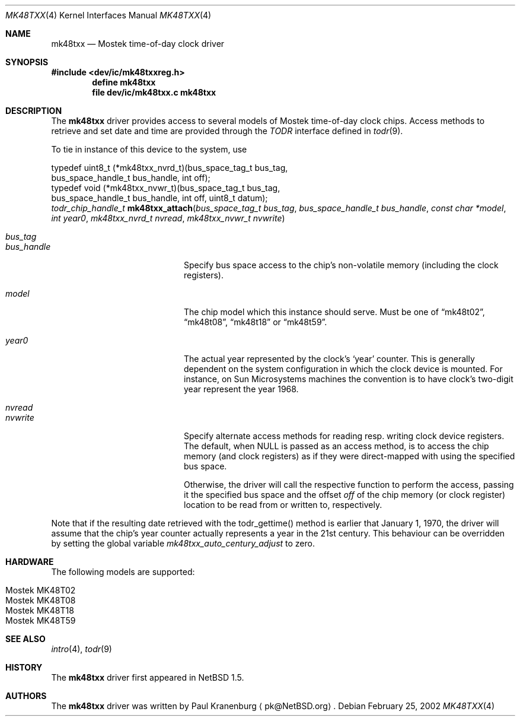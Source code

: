.\"	$NetBSD: mk48txx.4,v 1.10 2003/04/16 13:35:17 wiz Exp $
.\"
.\" Copyright (c) 2000, 2002 The NetBSD Foundation, Inc.
.\" All rights reserved.
.\"
.\" This code is derived from software contributed to The NetBSD Foundation
.\" by Paul Kranenburg.
.\"
.\" Redistribution and use in source and binary forms, with or without
.\" modification, are permitted provided that the following conditions
.\" are met:
.\" 1. Redistributions of source code must retain the above copyright
.\"    notice, this list of conditions and the following disclaimer.
.\" 2. Redistributions in binary form must reproduce the above copyright
.\"    notice, this list of conditions and the following disclaimer in the
.\"    documentation and/or other materials provided with the distribution.
.\" 3. All advertising materials mentioning features or use of this software
.\"    must display the following acknowledgement:
.\"        This product includes software developed by the NetBSD
.\"        Foundation, Inc. and its contributors.
.\" 4. Neither the name of The NetBSD Foundation nor the names of its
.\"    contributors may be used to endorse or promote products derived
.\"    from this software without specific prior written permission.
.\"
.\" THIS SOFTWARE IS PROVIDED BY THE NETBSD FOUNDATION, INC. AND CONTRIBUTORS
.\" ``AS IS'' AND ANY EXPRESS OR IMPLIED WARRANTIES, INCLUDING, BUT NOT LIMITED
.\" TO, THE IMPLIED WARRANTIES OF MERCHANTABILITY AND FITNESS FOR A PARTICULAR
.\" PURPOSE ARE DISCLAIMED.  IN NO EVENT SHALL THE FOUNDATION OR CONTRIBUTORS
.\" BE LIABLE FOR ANY DIRECT, INDIRECT, INCIDENTAL, SPECIAL, EXEMPLARY, OR
.\" CONSEQUENTIAL DAMAGES (INCLUDING, BUT NOT LIMITED TO, PROCUREMENT OF
.\" SUBSTITUTE GOODS OR SERVICES; LOSS OF USE, DATA, OR PROFITS; OR BUSINESS
.\" INTERRUPTION) HOWEVER CAUSED AND ON ANY THEORY OF LIABILITY, WHETHER IN
.\" CONTRACT, STRICT LIABILITY, OR TORT (INCLUDING NEGLIGENCE OR OTHERWISE)
.\" ARISING IN ANY WAY OUT OF THE USE OF THIS SOFTWARE, EVEN IF ADVISED OF THE
.\" POSSIBILITY OF SUCH DAMAGE.
.\"
.Dd February 25, 2002
.Dt MK48TXX 4
.Os
.Sh NAME
.Nm mk48txx
.Nd
.Tn Mostek time-of-day clock driver
.Sh SYNOPSIS
.In dev/ic/mk48txxreg.h
.Cd "define mk48txx"
.Cd "file   dev/ic/mk48txx.c    mk48txx"
.Sh DESCRIPTION
The
.Nm
driver provides access to several models of
.Tn Mostek
time-of-day clock chips. Access methods to retrieve and set date and time
are provided through the
.Em TODR
interface defined in
.Xr todr 9 .
.Pp
To tie in instance of this device to the system, use
.Bd -literal
typedef uint8_t (*mk48txx_nvrd_t)(bus_space_tag_t bus_tag,
    bus_space_handle_t bus_handle, int off);
typedef void (*mk48txx_nvwr_t)(bus_space_tag_t bus_tag,
    bus_space_handle_t bus_handle, int off, uint8_t datum);
.Ed
.nr nS 1
.Ft "todr_chip_handle_t"
.Fn mk48txx_attach "bus_space_tag_t bus_tag" "bus_space_handle_t bus_handle" \
"const char *model" "int year0" \
"mk48txx_nvrd_t nvread" "mk48txx_nvwr_t nvwrite"
.Pp
.Bl -tag -width Dv -offset indent
.It Fa bus_tag
.It Fa bus_handle
Specify bus space access to the chip's non-volatile memory
.Pq including the clock registers .
.It Fa model
The chip model which this instance should serve. Must be one of
.Dq mk48t02 ,
.Dq mk48t08 ,
.Dq mk48t18
or
.Dq mk48t59 .
.It Fa year0
The actual year represented by the clock's
.Sq year
counter. This is generally dependent on the system configuration in which
the clock device is mounted. For instance, on Sun Microsystems machines
the convention is to have clock's two-digit year represent the year 1968.
.It Fa nvread
.It Fa nvwrite
Specify alternate access methods for reading resp. writing clock
device registers.  The default, when
.Dv NULL
is passed as an access method, is to access the chip memory
.Pq and clock registers
as if they were direct-mapped with using the specified bus space.
.Pp
Otherwise, the driver will call the respective function to perform the
access, passing it the specified bus space and the offset
.Va off
of the chip memory
.Pq or clock register
location to be read from or written to, respectively.
.El
.Pp
Note that if the resulting date retrieved with the todr_gettime() method
is earlier that January 1, 1970, the driver will assume that the chip's
year counter actually represents a year in the 21st century. This
behaviour can be overridden by setting the global variable
.Va mk48txx_auto_century_adjust
to zero.
.Sh HARDWARE
The following models are supported:
.Pp
.Bl -tag -width indent -offset indent -compact
.It Tn Mostek MK48T02
.It Tn Mostek MK48T08
.It Tn Mostek MK48T18
.It Tn Mostek MK48T59
.El
.Sh SEE ALSO
.Xr intro 4 ,
.Xr todr 9
.Sh HISTORY
The
.Nm mk48txx
driver first appeared in
.Nx 1.5 .
.Sh AUTHORS
The
.Nm
driver was written by
.An Paul Kranenburg
.Aq pk@NetBSD.org .
